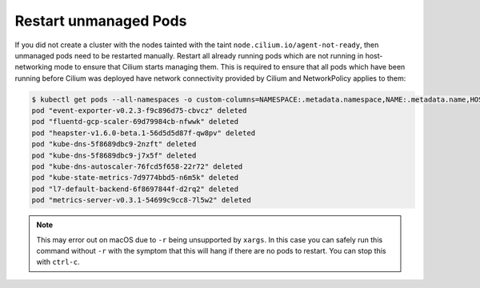 Restart unmanaged Pods
======================

If you did not create a cluster with the nodes tainted with the taint
``node.cilium.io/agent-not-ready``, then unmanaged pods need to be restarted
manually. Restart all already running pods which are not running in
host-networking mode to ensure that Cilium starts managing them. This is
required to ensure that all pods which have been running before Cilium was
deployed have network connectivity provided by Cilium and NetworkPolicy applies
to them:

.. code-block:: shell-session

    $ kubectl get pods --all-namespaces -o custom-columns=NAMESPACE:.metadata.namespace,NAME:.metadata.name,HOSTNETWORK:.spec.hostNetwork --no-headers=true | grep '<none>' | awk '{print "-n "$1" "$2}' | xargs -L 1 -r kubectl delete pod
    pod "event-exporter-v0.2.3-f9c896d75-cbvcz" deleted
    pod "fluentd-gcp-scaler-69d79984cb-nfwwk" deleted
    pod "heapster-v1.6.0-beta.1-56d5d5d87f-qw8pv" deleted
    pod "kube-dns-5f8689dbc9-2nzft" deleted
    pod "kube-dns-5f8689dbc9-j7x5f" deleted
    pod "kube-dns-autoscaler-76fcd5f658-22r72" deleted
    pod "kube-state-metrics-7d9774bbd5-n6m5k" deleted
    pod "l7-default-backend-6f8697844f-d2rq2" deleted
    pod "metrics-server-v0.3.1-54699c9cc8-7l5w2" deleted

.. note::

    This may error out on macOS due to ``-r`` being unsupported by
    ``xargs``. In this case you can safely run this command without ``-r``
    with the symptom that this will hang if there are no pods to
    restart. You can stop this with ``ctrl-c``.
